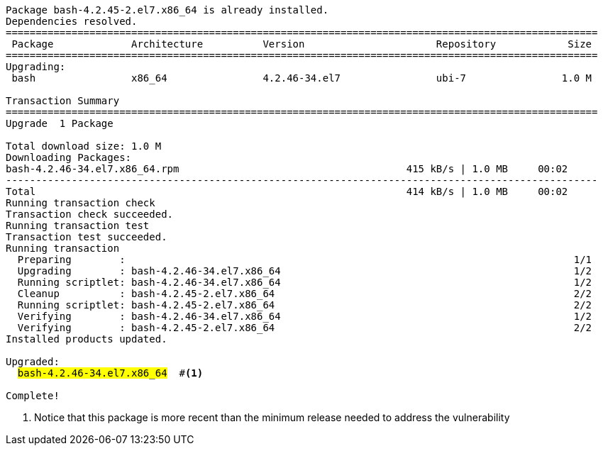 [.console-output]
[source,bash,subs="+macros,+attributes,+quotes"]
----
Package bash-4.2.45-2.el7.x86_64 is already installed.
Dependencies resolved.
===================================================================================================
 Package             Architecture          Version                      Repository            Size
===================================================================================================
Upgrading:
 bash                x86_64                4.2.46-34.el7                ubi-7                1.0 M

Transaction Summary
===================================================================================================
Upgrade  1 Package

Total download size: 1.0 M
Downloading Packages:
bash-4.2.46-34.el7.x86_64.rpm                                      415 kB/s | 1.0 MB     00:02    
---------------------------------------------------------------------------------------------------
Total                                                              414 kB/s | 1.0 MB     00:02     
Running transaction check
Transaction check succeeded.
Running transaction test
Transaction test succeeded.
Running transaction
  Preparing        :                                                                           1/1 
  Upgrading        : bash-4.2.46-34.el7.x86_64                                                 1/2 
  Running scriptlet: bash-4.2.46-34.el7.x86_64                                                 1/2 
  Cleanup          : bash-4.2.45-2.el7.x86_64                                                  2/2 
  Running scriptlet: bash-4.2.45-2.el7.x86_64                                                  2/2 
  Verifying        : bash-4.2.46-34.el7.x86_64                                                 1/2 
  Verifying        : bash-4.2.45-2.el7.x86_64                                                  2/2 
Installed products updated.

Upgraded:
  #bash-4.2.46-34.el7.x86_64#  #<.>                                                                     

Complete!
----
<.> Notice that this package is more recent than the minimum release needed to address the vulnerability